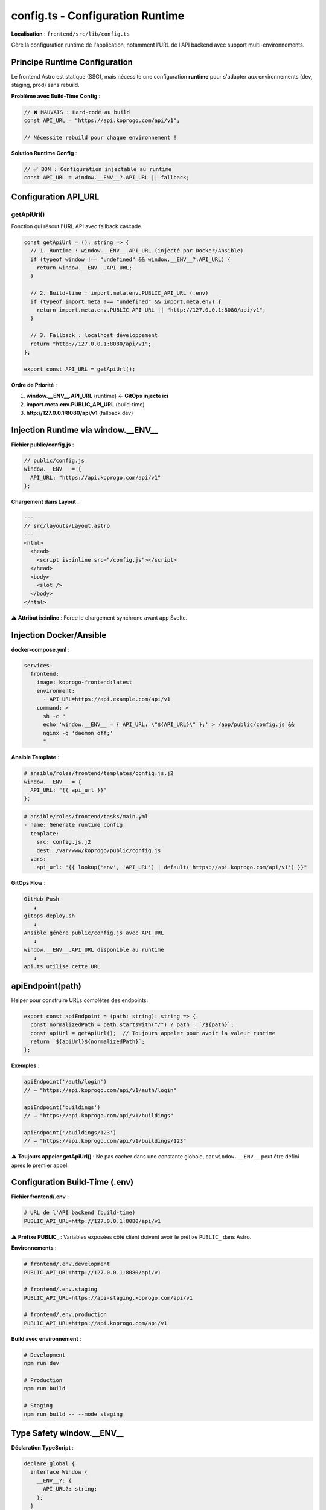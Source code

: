 config.ts - Configuration Runtime
==================================

**Localisation** : ``frontend/src/lib/config.ts``

Gère la configuration runtime de l'application, notamment l'URL de l'API backend avec support multi-environnements.

Principe Runtime Configuration
-------------------------------

Le frontend Astro est statique (SSG), mais nécessite une configuration **runtime** pour s'adapter aux environnements (dev, staging, prod) sans rebuild.

**Problème avec Build-Time Config** :

.. code-block:: typescript

   // ❌ MAUVAIS : Hard-codé au build
   const API_URL = "https://api.koprogo.com/api/v1";

   // Nécessite rebuild pour chaque environnement !

**Solution Runtime Config** :

.. code-block:: typescript

   // ✅ BON : Configuration injectable au runtime
   const API_URL = window.__ENV__?.API_URL || fallback;

Configuration API_URL
---------------------

getApiUrl()
^^^^^^^^^^^

Fonction qui résout l'URL API avec fallback cascade.

.. code-block:: typescript

   const getApiUrl = (): string => {
     // 1. Runtime : window.__ENV__.API_URL (injecté par Docker/Ansible)
     if (typeof window !== "undefined" && window.__ENV__?.API_URL) {
       return window.__ENV__.API_URL;
     }

     // 2. Build-time : import.meta.env.PUBLIC_API_URL (.env)
     if (typeof import.meta !== "undefined" && import.meta.env) {
       return import.meta.env.PUBLIC_API_URL || "http://127.0.0.1:8080/api/v1";
     }

     // 3. Fallback : localhost développement
     return "http://127.0.0.1:8080/api/v1";
   };

   export const API_URL = getApiUrl();

**Ordre de Priorité** :

1. **window.__ENV__.API_URL** (runtime) ← **GitOps injecte ici**
2. **import.meta.env.PUBLIC_API_URL** (build-time)
3. **http://127.0.0.1:8080/api/v1** (fallback dev)

Injection Runtime via window.__ENV__
------------------------------------

**Fichier public/config.js** :

.. code-block:: javascript

   // public/config.js
   window.__ENV__ = {
     API_URL: "https://api.koprogo.com/api/v1"
   };

**Chargement dans Layout** :

.. code-block:: astro

   ---
   // src/layouts/Layout.astro
   ---
   <html>
     <head>
       <script is:inline src="/config.js"></script>
     </head>
     <body>
       <slot />
     </body>
   </html>

**⚠️ Attribut is:inline** : Force le chargement synchrone avant app Svelte.

Injection Docker/Ansible
-------------------------

**docker-compose.yml** :

.. code-block:: yaml

   services:
     frontend:
       image: koprogo-frontend:latest
       environment:
         - API_URL=https://api.example.com/api/v1
       command: >
         sh -c "
         echo 'window.__ENV__ = { API_URL: \"${API_URL}\" };' > /app/public/config.js &&
         nginx -g 'daemon off;'
         "

**Ansible Template** :

.. code-block:: yaml

   # ansible/roles/frontend/templates/config.js.j2
   window.__ENV__ = {
     API_URL: "{{ api_url }}"
   };

.. code-block:: yaml

   # ansible/roles/frontend/tasks/main.yml
   - name: Generate runtime config
     template:
       src: config.js.j2
       dest: /var/www/koprogo/public/config.js
     vars:
       api_url: "{{ lookup('env', 'API_URL') | default('https://api.koprogo.com/api/v1') }}"

**GitOps Flow** :

.. code-block:: text

   GitHub Push
      ↓
   gitops-deploy.sh
      ↓
   Ansible génère public/config.js avec API_URL
      ↓
   window.__ENV__.API_URL disponible au runtime
      ↓
   api.ts utilise cette URL

apiEndpoint(path)
-----------------

Helper pour construire URLs complètes des endpoints.

.. code-block:: typescript

   export const apiEndpoint = (path: string): string => {
     const normalizedPath = path.startsWith("/") ? path : `/${path}`;
     const apiUrl = getApiUrl();  // Toujours appeler pour avoir la valeur runtime
     return `${apiUrl}${normalizedPath}`;
   };

**Exemples** :

.. code-block:: typescript

   apiEndpoint('/auth/login')
   // → "https://api.koprogo.com/api/v1/auth/login"

   apiEndpoint('buildings')
   // → "https://api.koprogo.com/api/v1/buildings"

   apiEndpoint('/buildings/123')
   // → "https://api.koprogo.com/api/v1/buildings/123"

**⚠️ Toujours appeler getApiUrl()** : Ne pas cacher dans une constante globale, car ``window.__ENV__`` peut être défini après le premier appel.

Configuration Build-Time (.env)
--------------------------------

**Fichier frontend/.env** :

.. code-block:: bash

   # URL de l'API backend (build-time)
   PUBLIC_API_URL=http://127.0.0.1:8080/api/v1

**⚠️ Préfixe PUBLIC_** : Variables exposées côté client doivent avoir le préfixe ``PUBLIC_`` dans Astro.

**Environnements** :

.. code-block:: bash

   # frontend/.env.development
   PUBLIC_API_URL=http://127.0.0.1:8080/api/v1

   # frontend/.env.staging
   PUBLIC_API_URL=https://api-staging.koprogo.com/api/v1

   # frontend/.env.production
   PUBLIC_API_URL=https://api.koprogo.com/api/v1

**Build avec environnement** :

.. code-block:: bash

   # Development
   npm run dev

   # Production
   npm run build

   # Staging
   npm run build -- --mode staging

Type Safety window.__ENV__
---------------------------

**Déclaration TypeScript** :

.. code-block:: typescript

   declare global {
     interface Window {
       __ENV__?: {
         API_URL?: string;
       };
     }
   }

Cela permet l'autocomplétion et typage :

.. code-block:: typescript

   window.__ENV__.API_URL  // ✅ TypeScript OK

Utilisation dans api.ts
------------------------

Le module ``api.ts`` utilise ``config.ts`` :

.. code-block:: typescript

   // frontend/src/lib/api.ts
   import { API_URL } from "./config";

   const API_BASE_URL = API_URL;

   export async function apiFetch(endpoint: string, options: RequestInit = {}) {
     const url = endpoint.startsWith("http")
       ? endpoint
       : `${API_BASE_URL}${endpoint}`;

     // ...
   }

Debugging Configuration
-----------------------

**Console Log au chargement** :

.. code-block:: typescript

   // frontend/src/lib/config.ts
   const apiUrl = getApiUrl();
   console.log('🔧 API URL:', apiUrl);
   console.log('📦 window.__ENV__:', window.__ENV__);
   console.log('🏗️ import.meta.env.PUBLIC_API_URL:', import.meta.env.PUBLIC_API_URL);

   export const API_URL = apiUrl;

**Component Debug** :

.. code-block:: svelte

   <script lang="ts">
     import { API_URL } from '../lib/config';
   </script>

   <div class="debug-panel">
     <h3>Configuration</h3>
     <ul>
       <li>API_URL: {API_URL}</li>
       <li>window.__ENV__: {JSON.stringify(window.__ENV__)}</li>
     </ul>
   </div>

Tests Configuration
-------------------

.. code-block:: typescript

   // tests/unit/config.test.ts
   import { describe, it, expect, beforeEach } from 'vitest';

   describe('config', () => {
     beforeEach(() => {
       delete (window as any).__ENV__;
       vi.resetModules();
     });

     it('should use window.__ENV__.API_URL if available', async () => {
       (window as any).__ENV__ = { API_URL: 'https://test.com/api' };
       const { API_URL } = await import('../src/lib/config');
       expect(API_URL).toBe('https://test.com/api');
     });

     it('should fallback to import.meta.env', async () => {
       const { API_URL } = await import('../src/lib/config');
       expect(API_URL).toContain('127.0.0.1');
     });
   });

Configuration Multi-Variables
------------------------------

**Extension future** : Ajouter d'autres variables runtime

.. code-block:: typescript

   declare global {
     interface Window {
       __ENV__?: {
         API_URL?: string;
         SENTRY_DSN?: string;
         FEATURE_FLAGS?: {
           enableOfflineMode?: boolean;
           enablePWA?: boolean;
         };
       };
     }
   }

.. code-block:: javascript

   // public/config.js
   window.__ENV__ = {
     API_URL: "https://api.koprogo.com/api/v1",
     SENTRY_DSN: "https://...",
     FEATURE_FLAGS: {
       enableOfflineMode: true,
       enablePWA: false
     }
   };

Bonnes Pratiques
----------------

1. **Toujours utiliser getApiUrl()** : Ne pas cacher dans constante

   .. code-block:: typescript

      // ❌ MAUVAIS
      const url = API_URL;  // Évalué une seule fois

      // ✅ BON
      const url = getApiUrl();  // Évalué à chaque appel

2. **PUBLIC_ prefix** : Variables Astro exposées côté client

   .. code-block:: bash

      PUBLIC_API_URL=...    # ✅ Visible côté client
      API_URL=...           # ❌ Uniquement côté serveur

3. **is:inline pour config.js** : Chargement synchrone avant app

   .. code-block:: astro

      <script is:inline src="/config.js"></script>

4. **Validation runtime** : Vérifier que window.__ENV__ existe

   .. code-block:: typescript

      if (typeof window !== "undefined" && !window.__ENV__) {
        console.warn('⚠️ window.__ENV__ not defined, using fallback');
      }

5. **Ne pas commit public/config.js** : Fichier généré au déploiement

   .. code-block:: gitignore

      # .gitignore
      public/config.js

Avantages Runtime Config
-------------------------

✅ **Un seul build pour tous les environnements**

   - Build une fois, déployer partout
   - Pas de rebuild pour staging/prod

✅ **GitOps friendly**

   - Ansible génère config.js au déploiement
   - Pas de secrets dans le build

✅ **Docker friendly**

   - Variables d'environnement Docker → config.js
   - Image Docker réutilisable

✅ **Zero downtime config updates**

   - Modifier config.js sans rebuild
   - Redémarrer Nginx uniquement

Limitations
-----------

❌ **Pas de SSR** : Configuration runtime uniquement côté client

❌ **window.__ENV__ non disponible au build** : SSG ne peut pas l'utiliser

❌ **Sécurité** : Variables exposées dans le bundle JavaScript (pas de secrets !)

Références
----------

- API Client : ``frontend/src/lib/api.ts``
- Layout : ``frontend/src/layouts/Layout.astro``
- Docker Compose : ``deploy/production/docker-compose.yml``
- Ansible : ``infrastructure/ansible/roles/koprogo/templates/config.js.j2``
